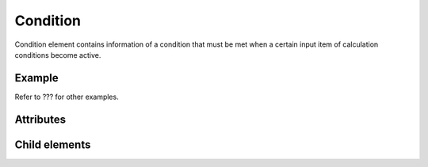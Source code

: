 Condition
==========

Condition element contains information of a condition that must be met
when a certain input item of calculation conditions become active.

Example
--------

.. code-block:: xml
   :caption: Example of Condition definition 1
   :name: ref_condition_example1
   :linenos:

   <Condition conditionType="isEqual" target="type" value="1" />

.. code-block:: xml
   :caption: Example of Condition definition 2
   :name: ref_condition_example2
   :linenos:

   <Condition conditionType="and">
     <Condition conditionType="isEqual" target="type" value="1" />
     <Condition conditionType="isEqual" target="inflow" value="0" />
   </Condition>

Refer to ??? for other examples.

Attributes
-----------

.. csv-table:: Attributes of Condition
   :file: condition_attributes.csv
   :header-rows: 1

.. csv-table:: conditionType values
   :file: condition_att_conditiontype.csv
   :header-rows: 1


Child elements
---------------

.. csv-table:: Child elements of Condition
   :file: condition_elements.csv
   :header-rows: 1

